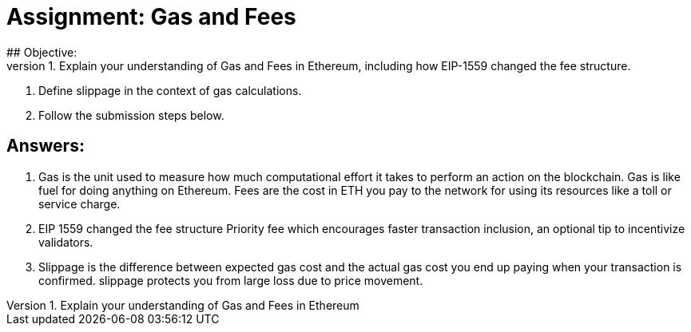 # Assignment: Gas and Fees
## Objective:
1. Explain your understanding of Gas and Fees in Ethereum, including how EIP-1559 changed the fee structure.
2. Define slippage in the context of gas calculations.
3. Follow the submission steps below.

## Answers:

1. Gas is the unit used to measure how much computational effort it takes to perform an action on the blockchain. Gas is like fuel for doing anything on Ethereum. Fees are the cost in ETH you pay to the network for using its resources like a toll or service charge. 
2. EIP 1559 changed the fee structure Priority fee which encourages faster transaction inclusion, an optional tip to incentivize validators. 
3. Slippage is the difference between expected gas cost and the actual gas cost you end up paying when your transaction is confirmed. slippage protects you from large loss due to price movement.
